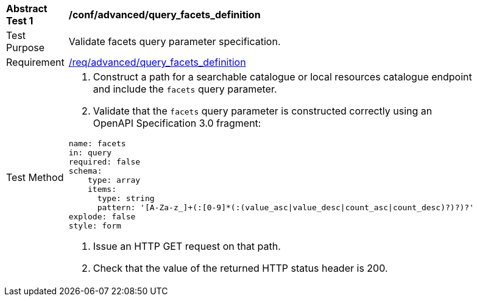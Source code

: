 [[ats_advanced_query_facets_definition]]
[width="90%",cols="2,6a"]
|===
^|*Abstract Test {counter:ats-id}* |*/conf/advanced/query_facets_definition*
^|Test Purpose |Validate facets query parameter specification.
^|Requirement |<<req_advanced_query_facets_definition,/req/advanced/query_facets_definition>>
^|Test Method |. Construct a path for a searchable catalogue or local resources catalogue endpoint and include the `facets` query parameter.
. Validate that the `facets` query parameter is constructed correctly using an OpenAPI Specification 3.0 fragment:

[source,yaml]
----
name: facets
in: query
required: false
schema:
    type: array
    items:
      type: string
      pattern: '[A-Za-z_]+(:[0-9]*(:(value_asc\|value_desc\|count_asc\|count_desc)?)?)?'
explode: false
style: form
----
. Issue an HTTP GET request on that path.
. Check that the value of the returned HTTP status header is 200.
|===

